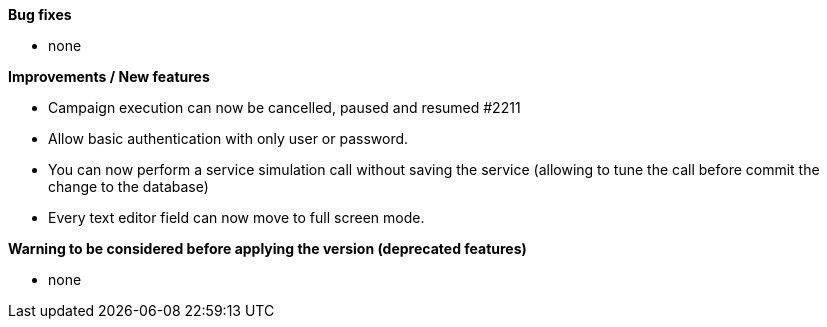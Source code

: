 *Bug fixes*
[square]
* none

*Improvements / New features*
[square]
* Campaign execution can now be cancelled, paused and resumed #2211
* Allow basic authentication with only user or password.
* You can now perform a service simulation call without saving the service (allowing to tune the call before commit the change to the database)
* Every text editor field can now move to full screen mode.

*Warning to be considered before applying the version (deprecated features)*
[square]
* none
